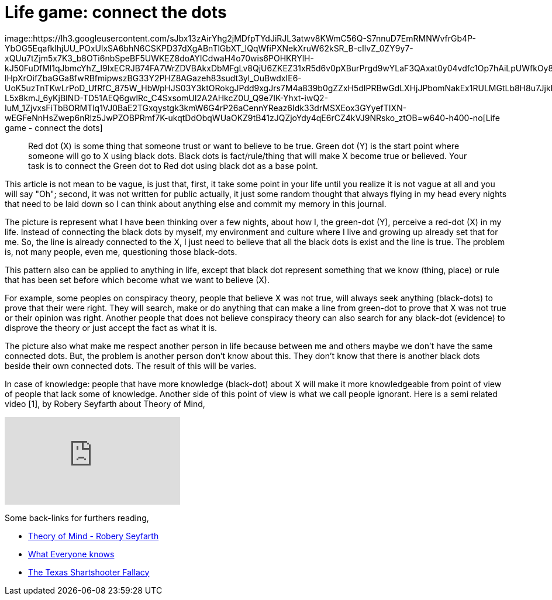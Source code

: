 =  Life game: connect the dots

image::https://lh3.googleusercontent.com/sJbx13zAirYhg2jMDfpTYdJiRJL3atwv8KWmC56Q-S7nnuD7EmRMNWvfrGb4P-YbOG5EqafklhjUU_POxUlxSA6bhN6CSKPD37dXgABnTlGbXT_IQqWfiPXNekXruW62kSR_B-cIlvZ_0ZY9y7-xQUu7tZjm5x7K3_b8OTi6nbSpeBF5UWKEZ8doAYICdwaH4o70wis6POHKRYlH-kJ50FuDfMl1qJbmcYhZ_l9IxECRJB74FA7WrZDVBAkxDbMFgLv8QjU6ZKEZ31xR5d6v0pXBurPrgd9wYLaF3QAxat0y04vdfc1Op7hAiLpUWfkOy8yk-lHpXrOifZbaGGa8fwRBfmipwszBG33Y2PHZ8AGazeh83sudt3yl_OuBwdxIE6-UoK5uzTnTKwLrPoD_UfRfC_875W_HbWpHJS03Y3ktORokgJPdd9xgJrs7M4a839b0gZZxH5dIPRBwGdLXHjJPbomNakEx1RULMGtLb8H8u7JjkNacRZa5UEs4uDuD5rcM-L5x8kmJ_6yKjBIND-TD51AEQ6gwlRc_C4SxsomUl2A2AHkcZ0U_Q9e7IK-Yhxt-iwQ2-IuM_1ZjvxsFiTbBORMTlq1VJ0BaE2TGxqystgk3kmW6G4rP26aCennYReaz6Idk33drMSXEox3GYyefTIXN-wEGFeNnHsZwep6nRIz5JwPZOBPRmf7K-ukqtDdObqWUaOKZ9tB41zJQZjoYdy4qE6rCZ4kVJ9NRsko_ztOB=w640-h400-no[Life
game - connect the dots]

____
Red dot (X) is some thing that someone trust or want to believe to be true.
Green dot (Y) is the start point where someone will go to X using black dots.
Black dots is fact/rule/thing that will make X become true or believed.
Your task is to connect the Green dot to Red dot using black dot as a base
point.
____

This article is not mean to be vague, is just that, first, it take some point
in your life until you realize it is not vague at all and you will say "Oh";
second, it was not written for public actually, it just some random thought
that always flying in my head every nights that need to be laid down so I can
think about anything else and commit my memory in this journal.

The picture is represent what I have been thinking over a few nights, about
how I, the green-dot (Y), perceive a red-dot (X) in my life.
Instead of connecting the black dots by myself, my environment and culture
where I live and growing up already set that for me.
So, the line is already connected to the X, I just need to believe that all
the black dots is exist and the line is true.
The problem is, not many people, even me, questioning those black-dots.

This pattern also can be applied to anything in life, except that black dot
represent something that we know (thing, place) or rule that has been set
before which become what we want to believe (X).

For example, some peoples on conspiracy theory, people that believe X was not
true, will always seek anything (black-dots) to prove that their were right.
They will search, make or do anything that can make a line from green-dot to
prove that X was not true or their opinion was right.
Another people that does not believe conspiracy theory can also search for any
black-dot (evidence) to disprove the theory or just accept the fact as what it
is.

The picture also what make me respect another person in life because between
me and others maybe we don't have the same connected dots.
But, the problem is another person don't know about this.
They don't know that there is another black dots beside their own connected
dots.
The result of this will be varies.

In case of knowledge: people that have more knowledge (black-dot) about X will
make it more knowledgeable from point of view of people that lack some of
knowledge.
Another side of this point of view is what we call people ignorant.
Here is a semi related video [1], by Robery Seyfarth about Theory of Mind,

+++
<iframe
	src="https://www.youtube.com/embed/XDtjLSa50uk?wmode=transparent&amp;rel=0&amp;autohide=1&amp;showinfo=0&amp;enablejsapi=1"
	tabindex="-1"
	frameborder="0"
></iframe>
+++

Some back-links for furthers reading,

*  http://www.youtube.com/watch?v=XDtjLSa50uk[Theory of Mind - Robery
   Seyfarth]

*  http://www.randi.org/site/index.php/swift-blog/1057-what-everyone-knows.html[What
   Everyone knows]

*  http://youarenotsosmart.com/2010/09/11/the-texas-sharpshooter-fallacy/[The
   Texas Shartshooter Fallacy]
